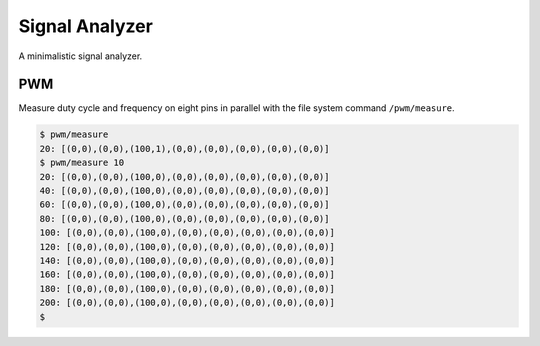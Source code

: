 Signal Analyzer
===============

A minimalistic signal analyzer.

PWM
---

Measure duty cycle and frequency on eight pins in parallel with the
file system command ``/pwm/measure``.

.. code-block:: text

   $ pwm/measure 
   20: [(0,0),(0,0),(100,1),(0,0),(0,0),(0,0),(0,0),(0,0)]
   $ pwm/measure 10
   20: [(0,0),(0,0),(100,0),(0,0),(0,0),(0,0),(0,0),(0,0)]
   40: [(0,0),(0,0),(100,0),(0,0),(0,0),(0,0),(0,0),(0,0)]
   60: [(0,0),(0,0),(100,0),(0,0),(0,0),(0,0),(0,0),(0,0)]
   80: [(0,0),(0,0),(100,0),(0,0),(0,0),(0,0),(0,0),(0,0)]
   100: [(0,0),(0,0),(100,0),(0,0),(0,0),(0,0),(0,0),(0,0)]
   120: [(0,0),(0,0),(100,0),(0,0),(0,0),(0,0),(0,0),(0,0)]
   140: [(0,0),(0,0),(100,0),(0,0),(0,0),(0,0),(0,0),(0,0)]
   160: [(0,0),(0,0),(100,0),(0,0),(0,0),(0,0),(0,0),(0,0)]
   180: [(0,0),(0,0),(100,0),(0,0),(0,0),(0,0),(0,0),(0,0)]
   200: [(0,0),(0,0),(100,0),(0,0),(0,0),(0,0),(0,0),(0,0)]
   $ 
